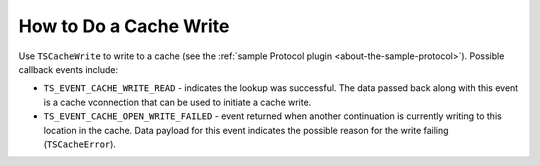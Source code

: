 How to Do a Cache Write
***********************

.. Licensed to the Apache Software Foundation (ASF) under one
   or more contributor license agreements.  See the NOTICE file
  distributed with this work for additional information
  regarding copyright ownership.  The ASF licenses this file
  to you under the Apache License, Version 2.0 (the
  "License"); you may not use this file except in compliance
  with the License.  You may obtain a copy of the License at
 
   http://www.apache.org/licenses/LICENSE-2.0
 
  Unless required by applicable law or agreed to in writing,
  software distributed under the License is distributed on an
  "AS IS" BASIS, WITHOUT WARRANTIES OR CONDITIONS OF ANY
  KIND, either express or implied.  See the License for the
  specific language governing permissions and limitations
  under the License.

Use ``TSCacheWrite`` to write to a cache (see the :ref:`sample Protocol
plugin <about-the-sample-protocol>`). Possible
callback events include:

-  ``TS_EVENT_CACHE_WRITE_READ`` - indicates the lookup was successful.
   The data passed back along with this event is a cache vconnection
   that can be used to initiate a cache write.

-  ``TS_EVENT_CACHE_OPEN_WRITE_FAILED`` - event returned when another
   continuation is currently writing to this location in the cache. Data
   payload for this event indicates the possible reason for the write
   failing (``TSCacheError``).


